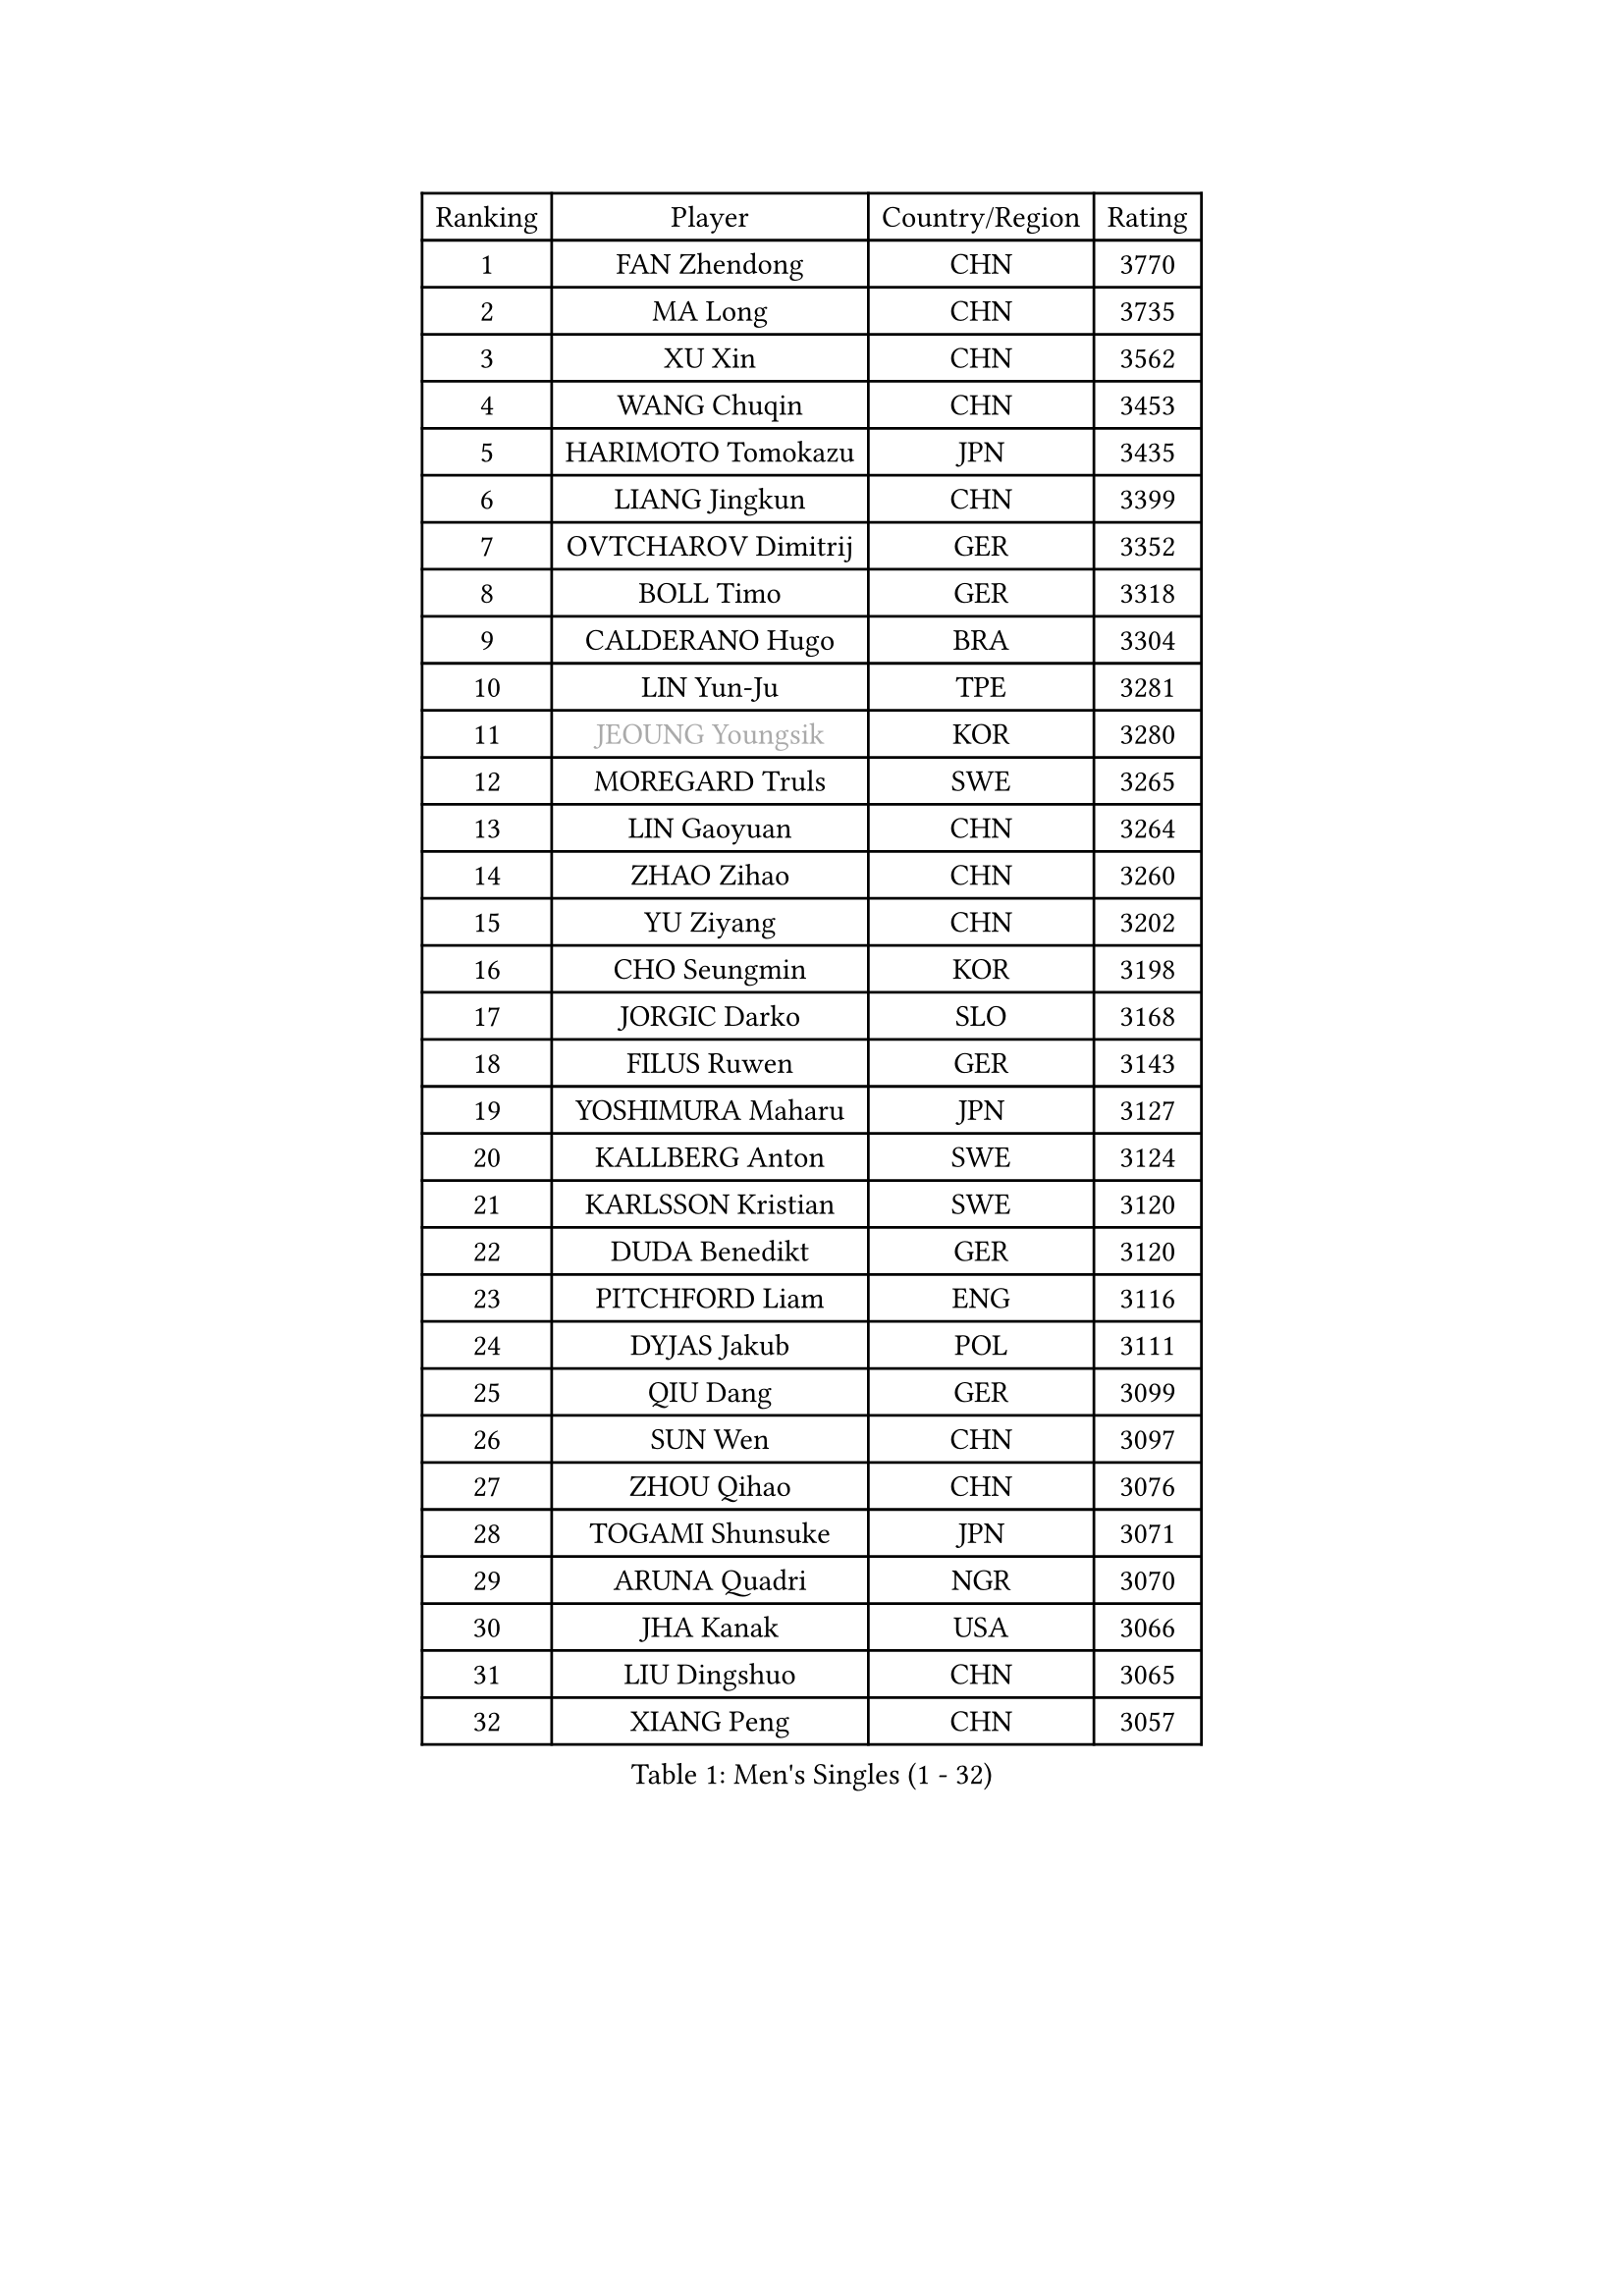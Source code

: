 
#set text(font: ("Courier New", "NSimSun"))
#figure(
  caption: "Men's Singles (1 - 32)",
    table(
      columns: 4,
      [Ranking], [Player], [Country/Region], [Rating],
      [1], [FAN Zhendong], [CHN], [3770],
      [2], [MA Long], [CHN], [3735],
      [3], [XU Xin], [CHN], [3562],
      [4], [WANG Chuqin], [CHN], [3453],
      [5], [HARIMOTO Tomokazu], [JPN], [3435],
      [6], [LIANG Jingkun], [CHN], [3399],
      [7], [OVTCHAROV Dimitrij], [GER], [3352],
      [8], [BOLL Timo], [GER], [3318],
      [9], [CALDERANO Hugo], [BRA], [3304],
      [10], [LIN Yun-Ju], [TPE], [3281],
      [11], [#text(gray, "JEOUNG Youngsik")], [KOR], [3280],
      [12], [MOREGARD Truls], [SWE], [3265],
      [13], [LIN Gaoyuan], [CHN], [3264],
      [14], [ZHAO Zihao], [CHN], [3260],
      [15], [YU Ziyang], [CHN], [3202],
      [16], [CHO Seungmin], [KOR], [3198],
      [17], [JORGIC Darko], [SLO], [3168],
      [18], [FILUS Ruwen], [GER], [3143],
      [19], [YOSHIMURA Maharu], [JPN], [3127],
      [20], [KALLBERG Anton], [SWE], [3124],
      [21], [KARLSSON Kristian], [SWE], [3120],
      [22], [DUDA Benedikt], [GER], [3120],
      [23], [PITCHFORD Liam], [ENG], [3116],
      [24], [DYJAS Jakub], [POL], [3111],
      [25], [QIU Dang], [GER], [3099],
      [26], [SUN Wen], [CHN], [3097],
      [27], [ZHOU Qihao], [CHN], [3076],
      [28], [TOGAMI Shunsuke], [JPN], [3071],
      [29], [ARUNA Quadri], [NGR], [3070],
      [30], [JHA Kanak], [USA], [3066],
      [31], [LIU Dingshuo], [CHN], [3065],
      [32], [XIANG Peng], [CHN], [3057],
    )
  )#pagebreak()

#set text(font: ("Courier New", "NSimSun"))
#figure(
  caption: "Men's Singles (33 - 64)",
    table(
      columns: 4,
      [Ranking], [Player], [Country/Region], [Rating],
      [33], [GAUZY Simon], [FRA], [3045],
      [34], [CHO Daeseong], [KOR], [3041],
      [35], [OIKAWA Mizuki], [JPN], [3025],
      [36], [LEBESSON Emmanuel], [FRA], [3020],
      [37], [LEE Sang Su], [KOR], [3018],
      [38], [FRANZISKA Patrick], [GER], [3017],
      [39], [WONG Chun Ting], [HKG], [3016],
      [40], [#text(gray, "SAMSONOV Vladimir")], [BLR], [3015],
      [41], [JANG Woojin], [KOR], [3012],
      [42], [AN Jaehyun], [KOR], [3011],
      [43], [LIM Jonghoon], [KOR], [3007],
      [44], [WANG Yang], [SVK], [2999],
      [45], [XUE Fei], [CHN], [2998],
      [46], [ZHOU Kai], [CHN], [2997],
      [47], [PERSSON Jon], [SWE], [2995],
      [48], [GERASSIMENKO Kirill], [KAZ], [2994],
      [49], [#text(gray, "MIZUTANI Jun")], [JPN], [2985],
      [50], [FREITAS Marcos], [POR], [2983],
      [51], [XU Haidong], [CHN], [2982],
      [52], [UDA Yukiya], [JPN], [2980],
      [53], [CHUANG Chih-Yuan], [TPE], [2970],
      [54], [PARK Ganghyeon], [KOR], [2970],
      [55], [KIZUKURI Yuto], [JPN], [2969],
      [56], [#text(gray, "TOKIC Bojan")], [SLO], [2968],
      [57], [WANG Eugene], [CAN], [2962],
      [58], [#text(gray, "SHIBAEV Alexander")], [RUS], [2960],
      [59], [GERALDO Joao], [POR], [2953],
      [60], [GIONIS Panagiotis], [GRE], [2952],
      [61], [XU Yingbin], [CHN], [2951],
      [62], [GNANASEKARAN Sathiyan], [IND], [2949],
      [63], [JIN Takuya], [JPN], [2947],
      [64], [ASSAR Omar], [EGY], [2943],
    )
  )#pagebreak()

#set text(font: ("Courier New", "NSimSun"))
#figure(
  caption: "Men's Singles (65 - 96)",
    table(
      columns: 4,
      [Ranking], [Player], [Country/Region], [Rating],
      [65], [MORIZONO Masataka], [JPN], [2943],
      [66], [YOSHIMURA Kazuhiro], [JPN], [2943],
      [67], [NUYTINCK Cedric], [BEL], [2907],
      [68], [TANAKA Yuta], [JPN], [2901],
      [69], [CASSIN Alexandre], [FRA], [2899],
      [70], [MONTEIRO Joao], [POR], [2898],
      [71], [LEVENKO Andreas], [AUT], [2894],
      [72], [WALTHER Ricardo], [GER], [2893],
      [73], [SKACHKOV Kirill], [RUS], [2891],
      [74], [GROTH Jonathan], [DEN], [2888],
      [75], [LIU Yebo], [CHN], [2887],
      [76], [ORT Kilian], [GER], [2883],
      [77], [FALCK Mattias], [SWE], [2880],
      [78], [ANGLES Enzo], [FRA], [2879],
      [79], [NIWA Koki], [JPN], [2879],
      [80], [SIRUCEK Pavel], [CZE], [2872],
      [81], [MENGEL Steffen], [GER], [2872],
      [82], [AN Ji Song], [PRK], [2863],
      [83], [ROBLES Alvaro], [ESP], [2860],
      [84], [#text(gray, "YOSHIDA Masaki")], [JPN], [2860],
      [85], [ALAMIYAN Noshad], [IRI], [2858],
      [86], [DRINKHALL Paul], [ENG], [2853],
      [87], [WU Jiaji], [DOM], [2852],
      [88], [#text(gray, "MURAMATSU Yuto")], [JPN], [2851],
      [89], [BADOWSKI Marek], [POL], [2849],
      [90], [ACHANTA Sharath Kamal], [IND], [2849],
      [91], [SZOCS Hunor], [ROU], [2847],
      [92], [PANG Yew En Koen], [SGP], [2846],
      [93], [PUCAR Tomislav], [CRO], [2841],
      [94], [ZELJKO Filip], [CRO], [2840],
      [95], [NIU Guankai], [CHN], [2835],
      [96], [SHINOZUKA Hiroto], [JPN], [2835],
    )
  )#pagebreak()

#set text(font: ("Courier New", "NSimSun"))
#figure(
  caption: "Men's Singles (97 - 128)",
    table(
      columns: 4,
      [Ranking], [Player], [Country/Region], [Rating],
      [97], [ISHIY Vitor], [BRA], [2831],
      [98], [GARDOS Robert], [AUT], [2831],
      [99], [SAI Linwei], [CHN], [2831],
      [100], [SIDORENKO Vladimir], [RUS], [2825],
      [101], [FLORE Tristan], [FRA], [2824],
      [102], [OLAH Benedek], [FIN], [2820],
      [103], [PRYSHCHEPA Ievgen], [UKR], [2816],
      [104], [JARVIS Tom], [ENG], [2815],
      [105], [CARVALHO Diogo], [POR], [2815],
      [106], [BRODD Viktor], [SWE], [2813],
      [107], [JANCARIK Lubomir], [CZE], [2809],
      [108], [AKKUZU Can], [FRA], [2807],
      [109], [HWANG Minha], [KOR], [2805],
      [110], [HABESOHN Daniel], [AUT], [2801],
      [111], [LAM Siu Hang], [HKG], [2793],
      [112], [TSUBOI Gustavo], [BRA], [2792],
      [113], [OUAICHE Stephane], [ALG], [2792],
      [114], [PARK Chan-Hyeok], [KOR], [2789],
      [115], [#text(gray, "STEGER Bastian")], [GER], [2786],
      [116], [LIND Anders], [DEN], [2785],
      [117], [MENG Fanbo], [GER], [2784],
      [118], [KIM Donghyun], [KOR], [2784],
      [119], [PENG Wang-Wei], [TPE], [2784],
      [120], [KATSMAN Lev], [RUS], [2780],
      [121], [YIGENLER Abdullah], [TUR], [2778],
      [122], [ZHANG Yudong], [CHN], [2774],
      [123], [BOBOCICA Mihai], [ITA], [2773],
      [124], [ALLEGRO Martin], [BEL], [2773],
      [125], [GACINA Andrej], [CRO], [2772],
      [126], [POLANSKY Tomas], [CZE], [2769],
      [127], [CHEN Chien-An], [TPE], [2767],
      [128], [SONE Kakeru], [JPN], [2764],
    )
  )